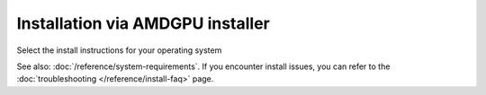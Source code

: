 .. meta::
  :description: Installation via AMDGPU installer
  :keywords: ROCm install, installation instructions, AMDGPU installer, AMD,
    ROCm

******************************************************************************
Installation via AMDGPU installer
******************************************************************************

Select the install instructions for your operating system

.. grid:: 2
    :gutter: 3

    .. grid-item-card:: Install

        * :doc:`Ubuntu <./detailed-install/amdgpu-installer/amdgpu-installer-ubuntu>`
        * :doc:`Debian <./detailed-install/amdgpu-installer/amdgpu-installer-debian>`
        * :doc:`Red Hat Enterprise Linux <./detailed-install/amdgpu-installer/amdgpu-installer-rhel>`
        * :doc:`Oracle Linux <./detailed-install/amdgpu-installer/amdgpu-installer-ol>`
        * :doc:`SUSE Linux Enterprise Server <./detailed-install/amdgpu-installer/amdgpu-installer-sles>`
        * :doc:`Azure Linux <./detailed-install/amdgpu-installer/amdgpu-installer-azl>`

    .. grid-item-card:: Uninstall

        * :ref:`Ubuntu <ubuntu-amdgpu-install-uninstall-driver>`
        * :ref:`Debian <debian-amdgpu-install-uninstall-driver>`
        * :ref:`Red Hat Enterprise Linux <rhel-amdgpu-install-uninstall-driver>`
        * :ref:`Oracle Linux <ol-amdgpu-install-uninstall-driver>`
        * :ref:`SUSE Linux Enterprise Server <sles-amdgpu-install-uninstall-driver>`
        * :ref:`Azure Linux <azl-amdgpu-install-uninstall-driver>`
        

    

See also: :doc:`/reference/system-requirements`. If you encounter install issues, you can refer to the
:doc:`troubleshooting </reference/install-faq>` page.

